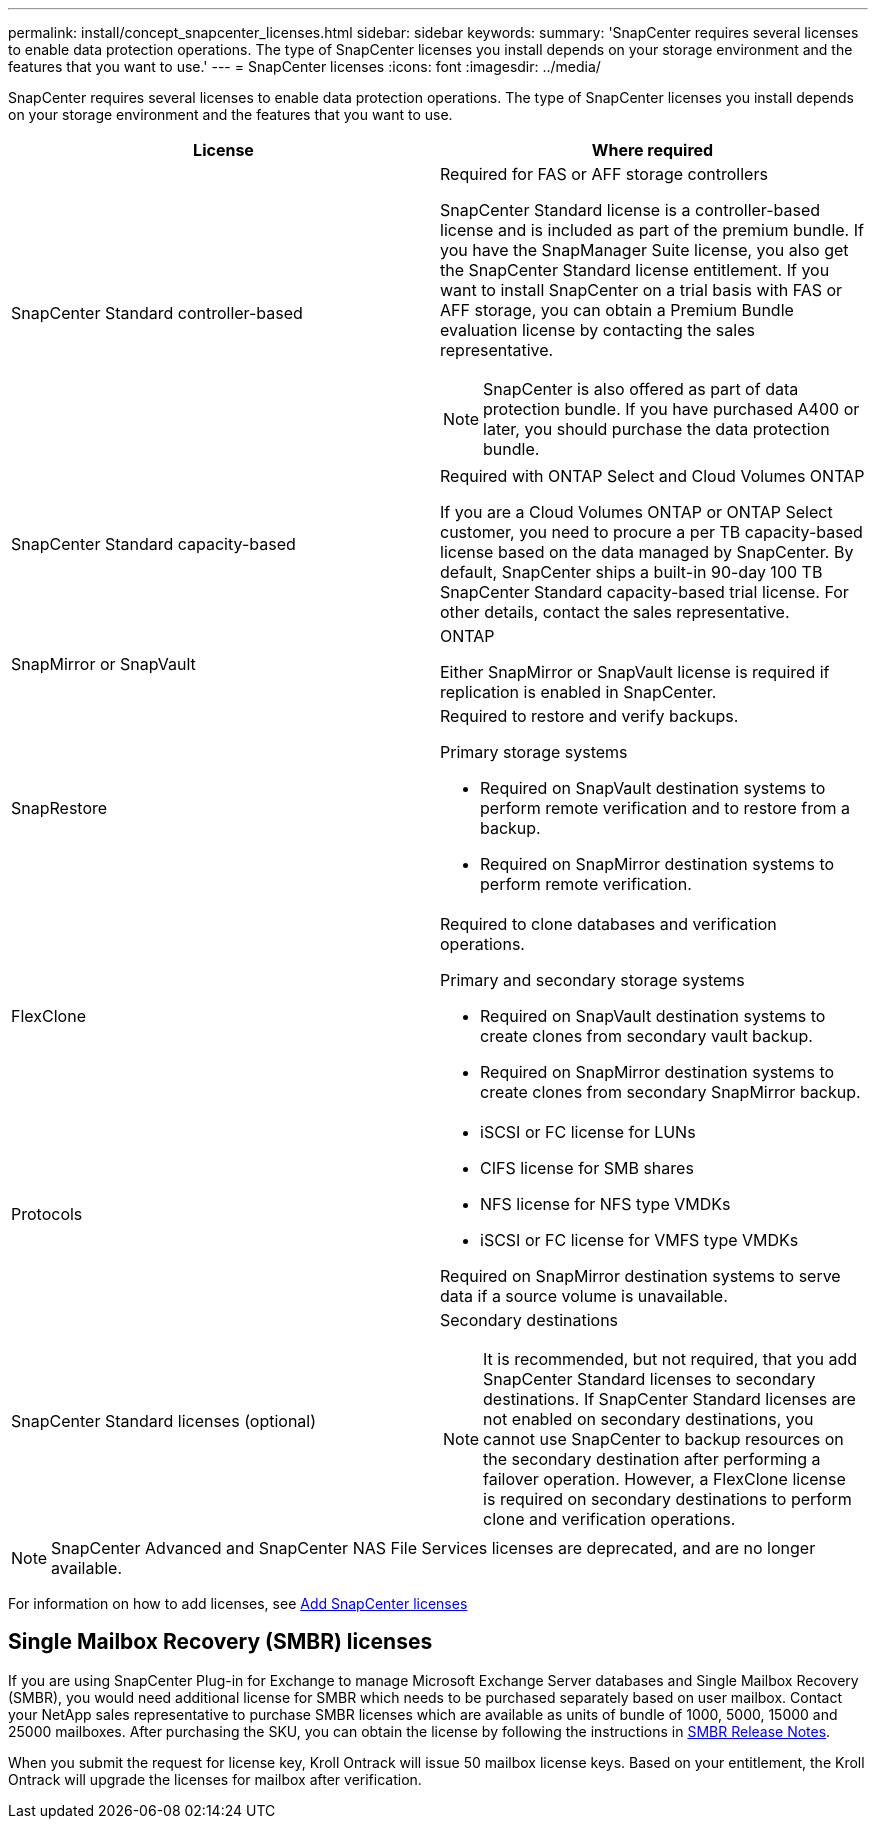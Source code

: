 ---
permalink: install/concept_snapcenter_licenses.html
sidebar: sidebar
keywords:
summary: 'SnapCenter requires several licenses to enable data protection operations. The type of SnapCenter licenses you install depends on your storage environment and the features that you want to use.'
---
= SnapCenter licenses
:icons: font
:imagesdir: ../media/

[.lead]
SnapCenter requires several licenses to enable data protection operations. The type of SnapCenter licenses you install depends on your storage environment and the features that you want to use.

|===
| License | Where required

a|
SnapCenter Standard controller-based
a|
Required for FAS or AFF storage controllers

SnapCenter Standard license is a controller-based license and is included as part of the premium bundle. If you have the SnapManager Suite license, you also get the SnapCenter Standard license entitlement. If you want to install SnapCenter on a trial basis with FAS or AFF storage, you can obtain a Premium Bundle evaluation license by contacting the sales representative.

NOTE: SnapCenter is also offered as part of data protection bundle. If you have purchased A400 or later, you should purchase the data protection bundle.

a|
SnapCenter Standard capacity-based
a|
Required with ONTAP Select and Cloud Volumes ONTAP

If you are a Cloud Volumes ONTAP or ONTAP Select customer, you need to procure a per TB capacity-based license based on the data managed by SnapCenter. By default, SnapCenter ships a built-in 90-day 100 TB SnapCenter Standard capacity-based trial license. For other details, contact the sales representative.

a|
SnapMirror or SnapVault
a|
ONTAP

Either SnapMirror or SnapVault license is required if replication is enabled in SnapCenter.

a|
SnapRestore
a|
Required to restore and verify backups.

Primary storage systems

* Required on SnapVault destination systems to perform remote verification and to restore from a backup.
* Required on SnapMirror destination systems to perform remote verification.

a|
FlexClone
a|
Required to clone databases and verification operations.

Primary and secondary storage systems

* Required on SnapVault destination systems to create clones from secondary vault backup.
* Required on SnapMirror destination systems to create clones from secondary SnapMirror backup.

a|
Protocols
a|

* iSCSI or FC license for LUNs
* CIFS license for SMB shares
* NFS license for NFS type VMDKs
* iSCSI or FC license for VMFS type VMDKs

Required on SnapMirror destination systems to serve data if a source volume is unavailable.

a|
SnapCenter Standard licenses (optional)
a|
Secondary destinations

NOTE: It is recommended, but not required, that you add SnapCenter Standard licenses to secondary destinations. If SnapCenter Standard licenses are not enabled on secondary destinations, you cannot use SnapCenter to backup resources on the secondary destination after performing a failover operation. However, a FlexClone license is required on secondary destinations to perform clone and verification operations.
|===

NOTE: SnapCenter Advanced and SnapCenter NAS File Services licenses are deprecated, and are no longer available.

For information on how to add licenses, see link:..//install/task_add_snapcenter_licenses.html[Add SnapCenter licenses]

== Single Mailbox Recovery (SMBR) licenses
If you are using SnapCenter Plug-in for Exchange to manage Microsoft Exchange Server databases and Single Mailbox Recovery (SMBR), you would need additional license for SMBR which needs to be purchased separately based on user mailbox. Contact your NetApp sales representative to purchase SMBR licenses which are available as units of bundle of 1000, 5000, 15000 and 25000 mailboxes. After purchasing the SKU, you can obtain the license by following the instructions in https://library.netapp.com/ecm/ecm_download_file/ECMLP2863893[SMBR Release Notes^].

When you submit the request for license key, Kroll Ontrack will issue 50 mailbox license keys. Based on your entitlement, the Kroll Ontrack will upgrade the licenses for mailbox after verification.
